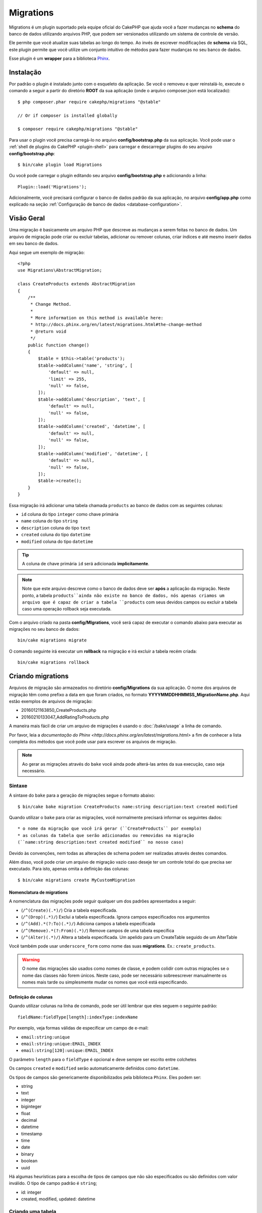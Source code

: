 Migrations
##########

Migrations é um plugin suportado pela equipe oficial do CakePHP que ajuda você a
fazer mudanças no **schema** do banco de dados utilizando arquivos PHP,
que podem ser versionados utilizando um sistema de controle de versão.

Ele permite que você atualize suas tabelas ao longo do tempo. Ao invés de
escrever modificações de **schema** via SQL, este plugin permite que você
utilize um conjunto intuitivo de métodos para fazer mudanças no seu banco de
dados.

Esse plugin é um **wrapper** para a biblioteca `Phinx <https://phinx.org/>`_.

Instalação
==========

Por padrão o plugin é instalado junto com o esqueleto da aplicação.
Se você o removeu e quer reinstalá-lo, execute o comando a seguir a partir do
diretório **ROOT** da sua aplicação
(onde o arquivo composer.json está localizado)::

    $ php composer.phar require cakephp/migrations "@stable"

    // Or if composer is installed globally

    $ composer require cakephp/migrations "@stable"

Para usar o plugin você precisa carregá-lo no arquivo **config/bootstrap.php**
da sua aplicação. Você pode usar o
:ref:`shell de plugins do CakePHP <plugin-shell>` para carregar e descarregar
plugins do seu arquivo **config/bootstrap.php**::

    $ bin/cake plugin load Migrations

Ou você pode carregar o plugin editando seu arquivo **config/bootstrap.php** e
adicionando a linha::

    Plugin::load('Migrations');

Adicionalmente, você precisará configurar o banco de dados padrão da sua
aplicação, no arquivo **config/app.php** como explicado na seção
:ref:`Configuração de banco de dados <database-configuration>`.

Visão Geral
===========

Uma migração é basicamente um arquivo PHP que descreve as mudanças a
serem feitas no banco de dados. Um arquivo de migração pode criar ou excluir
tabelas, adicionar ou remover colunas, criar índices e até mesmo inserir
dados em seu banco de dados.

Aqui segue um exemplo de migração::

    <?php
    use Migrations\AbstractMigration;

    class CreateProducts extends AbstractMigration
    {
        /**
         * Change Method.
         *
         * More information on this method is available here:
         * http://docs.phinx.org/en/latest/migrations.html#the-change-method
         * @return void
         */
        public function change()
        {
            $table = $this->table('products');
            $table->addColumn('name', 'string', [
                'default' => null,
                'limit' => 255,
                'null' => false,
            ]);
            $table->addColumn('description', 'text', [
                'default' => null,
                'null' => false,
            ]);
            $table->addColumn('created', 'datetime', [
                'default' => null,
                'null' => false,
            ]);
            $table->addColumn('modified', 'datetime', [
                'default' => null,
                'null' => false,
            ]);
            $table->create();
        }
    }

Essa migração irá adicionar uma tabela chamada ``products`` ao banco de dados
com as seguintes colunas:

- ``id`` coluna do tipo ``integer`` como chave primária
- ``name`` coluna do tipo ``string``
- ``description`` coluna do tipo ``text``
- ``created`` coluna do tipo ``datetime``
- ``modified`` coluna do tipo ``datetime``

.. tip::

    A coluna de chave primária ``id`` será adicionada **implicitamente**.

.. note::

    Note que este arquivo descreve como o banco de dados deve ser **após** a
    aplicação da migração. Neste ponto, a tabela ``products``ainda não existe
    no banco de dados, nós apenas criamos um arquivo que é capaz de criar a
    tabela ``products`` com seus devidos campos ou excluir a tabela caso uma
    operação rollback seja executada.

Com o arquivo criado na pasta **config/MIgrations**, você será capaz de executar
o comando abaixo para executar as migrações no seu banco de dados::

    bin/cake migrations migrate

O comando seguinte irá executar um **rollback** na migração e irá excluir a
tabela recém criada::

    bin/cake migrations rollback

Criando migrations
==================

Arquivos de migração são armazeados no diretório **config/Migrations** da
sua aplicação. O nome dos arquivos de migração têm como prefixo a data
em que foram criados, no formato **YYYYMMDDHHMMSS_MigrationName.php**. Aqui
estão exemplos de arquivos de migração:

* 20160121163850_CreateProducts.php
* 20160210133047_AddRatingToProducts.php

A maneira mais fácil de criar um arquivo de migrações é usando o
:doc:`/bake/usage` a linha de comando.

Por favor, leia a `documentação do Phinx <http://docs.phinx.org/en/latest/migrations.html>`
a fim de conhecer a lista completa dos métodos que você pode usar para escrever
os arquivos de migração.

.. note::

    Ao gerar as migrações através do ``bake`` você ainda pode alterá-las antes
    da sua execução, caso seja necessário.

Sintaxe
-------

A sintaxe do ``bake`` para a geração de migrações segue o formato abaixo::

    $ bin/cake bake migration CreateProducts name:string description:text created modified

Quando utilizar o ``bake`` para criar as migrações, você normalmente precisará
informar os seguintes dados::

  * o nome da migração que você irá gerar (``CreateProducts`` por exemplo)
  * as colunas da tabela que serão adicionadas ou removidas na migração
  (``name:string description:text created modified`` no nosso caso)

Devido às convenções, nem todas as alterações de schema podem ser realizadas
através destes comandos.

Além disso, você pode criar um arquivo de migração vazio caso deseje ter um
controle total do que precisa ser executado. Para isto, apenas omita a definição
das colunas::

    $ bin/cake migrations create MyCustomMigration

Nomenclatura de migrations
~~~~~~~~~~~~~~~~~~~~~~~~~~

A nomenclatura das migrações pode seguir qualquer um dos padrões apresentados a
seguir:

* (``/^(Create)(.*)/``) Cria a tabela especificada.
* (``/^(Drop)(.*)/``) Exclui a tabela especificada.
  Ignora campos especificados nos argumentos
* (``/^(Add).*(?:To)(.*)/``) Adiciona campos a
  tabela especificada
* (``/^(Remove).*(?:From)(.*)/``) Remove campos de uma
  tabela específica
* (``/^(Alter)(.*)/``) Altera a tabela especificada. Um apelido para
  um CreateTable seguido de um AlterTable

Você também pode usar  ``underscore_form`` como nome das suas **migrations**.
Ex.: ``create_products``.

.. versionadded:: cakephp/migrations 1.5.2

    A partir da versão 1.5.2 do `plugin migrations <https://github.com/cakephp/migrations/>`_,
    o nome dos arquivos de migrações são colocados automaticamente no padrão
    **camel case**.
    Esta versão do plugin está disponível apenas a partir da versão 3.1 do
    CakePHP.
    Antes disto, o padrão de nomes do plugin migrations utilizava a nomenclatura
    baseada em **underlines**, ex.:  ``20160121164955_create_products.php``.

.. warning::

    O nome das migrações são usados como nomes de classe, e podem colidir com
    outras migrações se o nome das classes não forem únicos. Neste caso, pode
    ser necessário sobreescrever manualmente os nomes mais tarde ou simplesmente
    mudar os nomes que você está especificando.

Definição de colunas
~~~~~~~~~~~~~~~~~~~~

Quando utilizar colunas na linha de comando, pode ser útil lembrar que eles seguem o
seguinte padrão::

    fieldName:fieldType[length]:indexType:indexName

Por exemplo, veja formas válidas de especificar um campo de e-mail:

* ``email:string:unique``
* ``email:string:unique:EMAIL_INDEX``
* ``email:string[120]:unique:EMAIL_INDEX``

O parâmetro ``length`` para o ``fieldType`` é opcional e deve sempre ser
escrito entre colchetes

Os campos  ``created`` e ``modified`` serão automaticamente definidos
como ``datetime``.

Os tipos de campos são genericamente disponibilizados pela biblioteca ``Phinx``.
Eles podem ser:

* string
* text
* integer
* biginteger
* float
* decimal
* datetime
* timestamp
* time
* date
* binary
* boolean
* uuid

Há algumas heurísticas para a escolha de tipos de campos que não são especificados
ou são definidos com valor inválido. O tipo de campo padrão é ``string``;

* id: integer
* created, modified, updated: datetime

Criando uma tabela
------------------

Você pode utilizar o ``bake`` para criar uma tabela::

    $ bin/cake bake migration CreateProducts name:string description:text created modified

A linha de comando acima irá gerar um arquivo de migração parecido com este::

    <?php
    use Migrations\AbstractMigration;

    class CreateProducts extends AbstractMigration
    {
        /**
         * Change Method.
         *
         * More information on this method is available here:
         * http://docs.phinx.org/en/latest/migrations.html#the-change-method
         * @return void
         */
        public function change()
        {
            $table = $this->table('products');
            $table->addColumn('name', 'string', [
                'default' => null,
                'limit' => 255,
                'null' => false,
            ]);
            $table->addColumn('description', 'text', [
                'default' => null,
                'null' => false,
            ]);
            $table->addColumn('created', 'datetime', [
                'default' => null,
                'null' => false,
            ]);
            $table->addColumn('modified', 'datetime', [
                'default' => null,
                'null' => false,
            ]);
            $table->create();
        }
    }

Adicionando colunas a uma tabela existente
------------------------------------------

Se o nome da migração na linha de comando estiver na forma "AddXXXToYYY" e
for seguido por uma lista de nomes de colunas e tipos, então o arquivo de
migração com o código para criar as colunas será gerado::

    $ bin/cake bake migration AddPriceToProducts price:decimal

A linha de comando acima irá gerar um arquivo com o seguinte conteúdo::

    <?php
    use Migrations\AbstractMigration;

    class AddPriceToProducts extends AbstractMigration
    {
        public function change()
        {
            $table = $this->table('products');
            $table->addColumn('price', 'decimal')
                  ->update();
        }
    }

Adicionando uma coluna como indice a uma tabela
-----------------------------------------------

Também é possível adicionar índices a colunas::

    $ bin/cake bake migration AddNameIndexToProducts name:string:index

irá gerar::

    <?php
    use Migrations\AbstractMigration;

    class AddNameIndexToProducts extends AbstractMigration
    {
        public function change()
        {
            $table = $this->table('products');
            $table->addColumn('name', 'string')
                  ->addIndex(['name'])
                  ->update();
        }
    }

Especificando o tamanho do campo
--------------------------------

.. versionadded:: cakephp/migrations 1.4

Se você precisar especificar o tamanho do campo, você pode fazer isto entre
colchetes logo após o tipo do campo, ex.::

    $ bin/cake bake migration AddFullDescriptionToProducts full_description:string[60]

Executar o comando acima irá gerar::

    <?php
    use Migrations\AbstractMigration;

    class AddFullDescriptionToProducts extends AbstractMigration
    {
        public function change()
        {
            $table = $this->table('products');
            $table->addColumn('full_description', 'string', [
                'default' => null,
                'limit' => 60,
                'null' => false,
            ])
            ->update();
        }
    }

Se o tamanho não for especificado, os seguintes padrões serão utilizados:

* string: 255
* integer: 11
* biginteger: 20

Removendo uma coluna de uma tabela
----------------------------------

Da mesma forma, você pode gerar uma migração para remover uma coluna
utilizando a linha de comando, se o nome da migração estiver na forma
"RemoveXXXFromYYY"::

    $ bin/cake bake migration RemovePriceFromProducts price

Cria o arquivo::

    <?php
    use Migrations\AbstractMigration;

    class RemovePriceFromProducts extends AbstractMigration
    {
        public function change()
        {
            $table = $this->table('products');
            $table->removeColumn('price');
        }
    }

Gerando migrações a partir de uma base de dados existente
=========================================================

Se você está trabalhando com um banco de dados pré-existente e quer começar
a usar migrações, ou para versionar o schema inicial da base de dados da sua
aplicação, você pode executar o comando ``migration_snapshot``::

    $ bin/cake bake migration_snapshot Initial

Isto irá gerar um arquivo de migração chamado **YYYYMMDDHHMMSS_Initial.php**
contendo todas as instruções CREATE para todas as tabelas no seu banco de dados.

Por padrão, o snapshot será criado a partir da conexão ``default`` definida na
configuração.
Se você precisar fazer o bake de um snapshot de uma fonte de dados diferente,
você pode utilizar a opção ``--connection``::

    $ bin/cake bake migration_snapshot Initial --connection my_other_connection

Você também pode definir que o snapshot inclua apenas as tabelas para as quais
você tenha definido models correspendentes, utilizando a flag
``require-table``::

    $ bin/cake bake migration_snapshot Initial --require-table

Quando utilizar a flag ``--require-table``, o shell irá olhar através das
classes do diretório ``Table`` da sua aplicação e apenas irá adicionar no
snapshot as tabelas lá definidas.

A mesma lógica será aplicada implicitamente se você quiser fazer o bake de um
snapshot para um plugin. Para fazer isso, você precisa usar a opção
``--plugin``, veja a seguir::

    $ bin/cake bake migration_snapshot Initial --plugin MyPlugin

Apenas as tabelas que tiverem um objeto ``Table`` definido serão adicionadas
ao snapshot do seu plugin.

.. note::

    Quando fizer o bake de um snapshot para um plugin, os arquivos de migrações
    serão criados no diretório **config/Migrations** do seu plugin.

Fique atento que quando você faz o bake de um snapshot, ele é automaticamente
 adicionado ao log do phinx como migrado.

Os Comandos
===========

``migrate`` : Aplicando migrações
---------------------------------

Depois de ter gerado ou escrito seu arquivo de migração, você precisa executar
o seguinte comando para aplicar as mudanças a sua base de dados::

    # Executa todas as migrações
    $ bin/cake migrations migrate

    # Execute uma migração específica utilizando a opção ``--target`` ou ``-t``
    # O valor é um timestamp que serve como prefixo para cada migração::
    $ bin/cake migrations migrate -t 20150103081132

    # Por padrão, as migrações ficam no diretório **config/Migrations**. Você
    # pode especificar um diretório utilizando a opção ``--source`` ou ``-s``.
    # O comando abaixo executa as migrações no diretório **config/Alternate**
    $ bin/cake migrations migrate -s Alternate

    # Você pode executar as migrações de uma conexão diferente da ``default``
    # utilizando a opção ``--connection`` ou ``-c``.
    $ bin/cake migrations migrate -c my_custom_connection

    # Migrações também podem ser executadas para plugins. Simplesmente utilize
    # a opção ``--plugin`` ou ``-p``
    $ bin/cake migrations migrate -p MyAwesomePlugin

``rollback`` : Revertendo migrações
-----------------------------------

O comando rollback é utilizado para desfazer migrações realizadas anteriormente
pelo plugin Migrations. É o inverso do comando ``migrate``::

    # Você pode desfazer uma migração anterior utilizando o
    # comando ``rollback``::
    $ bin/cake migrations rollback

    # Você também pode passar a versão da migração para voltar
    # para uma versão específica::
    $ bin/cake migrations rollback -t 20150103081132

Você também pode utilizar as opções ``--source``, ``--connection`` e
``--plugin`` exatamente como no comando ``migrate``.

``status`` : Status da migração
-------------------------------

O comando status exibe uma lista de todas as migrações juntamente com seu
status. Você pode utilizar este comando para ver quais migrações foram
executadas::

    $ bin/cake migrations status

Você também pode ver os resultados como JSON utilizando a opção
``--format`` (ou ``-f``)::

    $ bin/cake migrations status --format json

Você também pode utilizar as opções ``--source``, ``--connection`` e
``--plugin`` exatamente como no comando ``migrate``.

``mark_migrated`` : Marcando uma migração como migrada
------------------------------------------------------

.. versionadded:: 1.4.0

Algumas vezes pode ser útil marcar uma lista de migrações como migrada sem
efetivamente executá-las.
Para fazer isto, você pode usar o comando ``mark_migrated``. O comando é
bastante semelhante aos outros comandos.

Você pode marcar todas as migrações como migradas utilizando este comando::

    $ bin/cake migrations mark_migrated

Você também pode marcar todas as migrações de uma versão específica
utilizando a opção ``--target``::

    $ bin/cake migrations mark_migrated --target=20151016204000

Se você não quer marcar a migração alvo como migrada durante o processo, você
pode utilizar a opção ``--exclude``::

    $ bin/cake migrations mark_migrated --target=20151016204000 --exclude

Finalmente, se você deseja marcar somente a migração alvo como migrada,
você pode utilizar a opção ``--only``::

    $ bin/cake migrations mark_migrated --target=20151016204000 --only

Você também pode utilizar as opções ``--source``, ``--connection`` e
``--plugin`` exatamente como no comando ``migrate``.

.. note::

    Quando você criar um snapshot utilizando o bake com o comando
    ``cake bake migration_snapshot``, a migração criada será automaticamente
    marcada como migrada.

.. deprecated:: 1.4.0

    A seguinte maneira de utilizar o comando foi depreciada. Use somente se
    você estiver utilizando uma versão do plugin inferior a 1.4.0.

Este comando espera um número de versão de migração como argumento::

    $ bin/cake migrations mark_migrated

Se você deseja marcar todas as migrações como migradas, você pode utilizar
o valor especial ``all``. Se você o utilizar, ele irá marcar todas as migrações
como migradas::

    $ bin/cake migrations mark_migrated all

``seed`` : Populando seu banco de dados
---------------------------------------

A partir da versão 1.5.5, você pode usar a **shell** de ``migrations`` para
popular seu banco de dados. Essa função é oferecida graças ao
`recurso de seed da biblioteca Phinx <http://docs.phinx.org/en/latest/seeding.html>`_.
Por padrão, arquivos **seed** ficarão no diretório ``config/Seeds`` de sua
aplicação. Por favor, tenha certeza de seguir as
`instruções do Phinx para construir seus arquivos de seed <http://docs.phinx.org/en/latest/seeding.html#creating-a-new-seed-class>`_.

Assim como nos **migrations**, uma interface do ```bake`` é oferecida para gerar
arquivos de **seed**::

    # This will create a ArticlesSeed.php file in the directory config/Seeds of your application
    # By default, the table the seed will try to alter is the "tableized" version of the seed filename
    $ bin/cake bake seed Articles

    # You specify the name of the table the seed files will alter by using the ``--table`` option
    $ bin/cake bake seed Articles --table my_articles_table

    # You can specify a plugin to bake into
    $ bin/cake bake seed Articles --plugin PluginName

    # You can specify an alternative connection when generating a seeder.
    $ bin/cake bake seed Articles --connection connection

Para popular seu banco de dados, você pode usar o subcomando ``seed``::

    # Without parameters, the seed subcommand will run all available seeders
    # in the target directory, in alphabetical order.
    $ bin/cake migrations seed

    # You can specify only one seeder to be run using the `--seed` option
    $ bin/cake migrations seed --seed ArticlesSeed

    # You can run seeders from an alternative directory
    $ bin/cake migrations seed --source AlternativeSeeds

    # You can run seeders from a plugin
    $ bin/cake migrations seed --plugin PluginName

    # You can run seeders from a specific connection
    $ bin/cake migrations seed --connection connection

Esteja ciente que, ao oposto das **migrations**, **seeders** não são
versionados, o que significa que o mesmo **seeder** pode ser aplicado diversas
vezes.

Usando migrations em plugins
============================

**Plugins** também podem oferecer **migrations**. Isso faz com que **plugins**
que são planejados para serem distribuídos tornem-se muito mais práticos e
fáceis de instalar. Todos os comandos do plugin **Migrations** suportam a opção
``--plugin`` ou ``-p``, que por sua vez vai delegar a execução da tarefa ao
escopo relativo a um determinado **plugin**::

    $ bin/cake migrations status -p PluginName

    $ bin/cake migrations migrate -p PluginName

Executando migrations em ambientes fora da linha de comando
===========================================================

.. versionadded:: cakephp/migrations 1.2.0

Desde o lançamento da versão 1.2 do plugin, você pode executar **migrations**
fora da linha de comando, diretamente de uma aplicação, ao usar a nova classe
``Migrations``. Isso pode ser muito útil caso você esteja desenvolvendo um
instalador de **plugins** para um CMS, para exemplificar.

A classe ``Migrations`` permite que você execute os seguintes comandos
disponíveis na **shell**:

* migrate
* rollback
* markMigrated
* status
* seed

Cada um desses comandos tem um método definido na classe ``Migrations``.

Veja como usá-la::

    use Migrations\Migrations;

    $migrations = new Migrations();

    // Retornará um array de todos migrations e seus status
    $status = $migrations->status();

    // Retornará true se bem sucedido. Se um erro ocorrer, uma exceção será lançada
    $migrate = $migrations->migrate();

    // Retornará true se bem sucedido. Se um erro ocorrer, uma exceção será lançada
    $rollback = $migrations->rollback();

    // Retornará true se bem sucedido. Se um erro ocorrer, uma exceção será lançada
    $markMigrated = $migrations->markMigrated(20150804222900);

    // Retornará true se bem sucedido. Se um erro ocorrer, uma exceção será lançada
    $seeded = $migrations->seed();

Os métodos aceitam um **array** de parâmetros que devem combinar com as opções
dos comandos::

    use Migrations\Migrations;

    $migrations = new Migrations();

    // Retornará um array de todos migrations e seus status
    $status = $migrations->status(['connection' => 'custom', 'source' => 'MyMigrationsFolder']);

Você pode passar qualquer opção que esteja disponível pelos comandos **shell**.
A única exceção é o comando ``markMigrated`` que espera um número de versão a
ser marcado como migrado, como primeiro argumento. Passe o **array** de
parâmetros como segundo argumento nesse caso.

Opcionalmente, você pode passar esses parâmetros pelo construtor da classe.
Eles serão usados como padrão evitando que você tenha que passá-los em cada
chamada do método::

    use Migrations\Migrations;

    $migrations = new Migrations(['connection' => 'custom', 'source' => 'MyMigrationsFolder']);

    // Todas as chamadas de métodos serão executadas usando os parâmetros passados pelo construtor da classe
    $status = $migrations->status();
    $migrate = $migrations->migrate();

Se você precisar sobrescrever um ou mais parâmetros definidos previamente, você
pode passá-los para um método::

    use Migrations\Migrations;

    $migrations = new Migrations(['connection' => 'custom', 'source' => 'MyMigrationsFolder']);

    // Essa chamada será feita com a conexão "custom"
    $status = $migrations->status();
    // Essa chamada será feita com a conexão "default"
    $migrate = $migrations->migrate(['connection' => 'default']);

Dicas e truques
===============

Criando chaves primárias customizadas
-------------------------------------

Se você precisa evitar a criação automática da chave primária ``id`` ao
adicioanr novas tabelas ao banco de dados, é possível usar o segundo argumento
do método ``table()``::

    <?php
    use Migrations\AbstractMigration;

    class CreateProductsTable extends AbstractMigration
    {
        public function change()
        {
            $table = $this->table('products', ['id' => false, 'primary_key' => ['id']]);
            $table
                  ->addColumn('id', 'uuid')
                  ->addColumn('name', 'string')
                  ->addColumn('description', 'text')
                  ->create();
        }
    }

O código acima vai criar uma coluna ``CHAR(36)`` ``id`` que também é a chave
primária.

.. note::

    Ao especificar chaves primárias customizadas pela linha de comando, você
    deve apontá-las como chave primária no campo id, caso contrário você pode
    receber um erro apontando campos diplicados, i.e.::

        $ bin/cake bake migration CreateProducts id:uuid:primary name:string description:text created modified

Adicionalmente, desde a versão 1.3, uma novo meio de lidar com chaves primárias
foi introduzido. Para tal, sua classe de migração deve estender a nova classe
``Migrations\AbstractMigration``.

Você pode especificar uma propriedade ``autoId`` na sua classe e defini-la como
``false``, o quê desabilitará a geração automática da coluna ``id``. Você
vai precisar criar manualmente a coluna que será usada como chave primária e
adicioná-la à declaração da tabela::

    <?php
    use Migrations\AbstractMigration;

    class CreateProductsTable extends AbstractMigration
    {

        public $autoId = false;

        public function up()
        {
            $table = $this->table('products');
            $table
                ->addColumn('id', 'integer', [
                    'autoIncrement' => true,
                    'limit' => 11
                ])
                ->addPrimaryKey('id')
                ->addColumn('name', 'string')
                ->addColumn('description', 'text')
                ->create();
        }
    }

Comparado ao método apresentado anteriormente de lidar com chaves primárias,
nesse método, temos a possibilidade de ter maior controle sobre as definições
da coluna da chave primária:
unsigned, limit, comentários, etc.

Todas as migrations e snapshots criadas pelo bake vão usar essa nova forma
quando necessário.

.. warning::

    Lidar com chaves primárias só é possível no momento de criação de tabelas.
    Isso é devido a algumas limitações de alguns servidores de banco de dados
    que o plugin suporta.

Colações
--------

Se você precisar criar uma tabela com colação diferente do padrão do banco de
dados, você pode defini-la pelo método ``table()``, como uma opção::

    <?php
    use Migrations\AbstractMigration;

    class CreateCategoriesTable extends AbstractMigration
    {
        public function change()
        {
            $table = $this
                ->table('categories', [
                    'collation' => 'latin1_german1_ci'
                ])
                ->addColumn('title', 'string', [
                    'default' => null,
                    'limit' => 255,
                    'null' => false,
                ])
                ->create();
        }
    }

Note que isso só pode ser feito na criação da tabela : não há atualmente uma
forma de adicionar uma coluna a uma tabela existente com uma colação diferente
do padrão da tabela, ou mesmo do banco de dados.
Apenas ``MySQL`` e ``SqlServer`` suportam essa chave de configuração.

Atualizando nome de colunas e usando objetos de tabela
------------------------------------------------------

Se você usa um objeto ORM Table do CakePHP para manipular valores do seu banco
de dados, renomeando ou removendo uma coluna, certifique-se de criar uma nova
instância do seu objeto depois da chamada do ``update()``. O registro do objeto
é limpo depois da chamada do ``update()`` para atualizar o **schema** que é
refletido e armazenado no objeto ``Table`` paralelo à instanciação.

Migrations e Deployment
-----------------------

Se você usa o plugin ao fazer o **deploy** de sua aplicação, garanta que o cache
ORM seja limpo para renovar os metadados das colunas de suas tabelas.
Caso contrário, você pode acabar recebendo erros relativos a colunas
inexistentes ao criar operações nessas mesmas colunas.
O **core** do CakePHP possui uma :doc:`ORM Cache Shell <console-and-shells/orm-cache>`
que você pode usar para realizar essas operação::

    $ bin/cake orm_cache clear

Leia a seção :doc:`ORM Cache Shell <console-and-shells/orm-cache>` do cookbook
se você quiser conhecer mais sobre essa **shell**.
